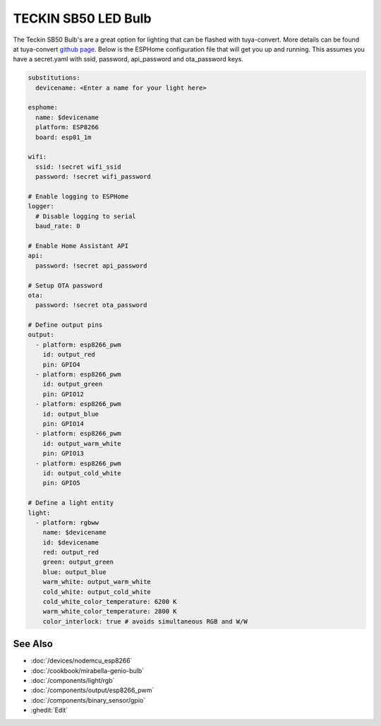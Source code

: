 TECKIN SB50 LED Bulb
====================

.. seo::
    :description: ESPHome configuration for Teckin SB50 LED Bulb.
    :image: images/teckin_sb50.jpg
    :keywords: Teckin SB50

.. figure:: images/teckin_sb50.jpg
    :align: center
    :width: 50.0%

The Teckin SB50 Bulb's are a great option for lighting that can be flashed with tuya-convert. More details can be found at tuya-convert `github page <https://github.com/ct-Open-Source/tuya-convert>`__.
Below is the ESPHome configuration file that will get you up and running. This assumes you have a secret.yaml with ssid, password, api_password and ota_password keys.

.. code-block:: yaml

    substitutions:
      devicename: <Enter a name for your light here>

    esphome:
      name: $devicename
      platform: ESP8266
      board: esp01_1m

    wifi:
      ssid: !secret wifi_ssid
      password: !secret wifi_password

    # Enable logging to ESPHome
    logger:
      # Disable logging to serial
      baud_rate: 0

    # Enable Home Assistant API
    api:
      password: !secret api_password

    # Setup OTA password
    ota:
      password: !secret ota_password

    # Define output pins
    output:
      - platform: esp8266_pwm
        id: output_red
        pin: GPIO4
      - platform: esp8266_pwm
        id: output_green
        pin: GPIO12
      - platform: esp8266_pwm
        id: output_blue
        pin: GPIO14
      - platform: esp8266_pwm
        id: output_warm_white
        pin: GPIO13
      - platform: esp8266_pwm
        id: output_cold_white
        pin: GPIO5

    # Define a light entity
    light:
      - platform: rgbww
        name: $devicename
        id: $devicename
        red: output_red
        green: output_green
        blue: output_blue
        warm_white: output_warm_white
        cold_white: output_cold_white
        cold_white_color_temperature: 6200 K
        warm_white_color_temperature: 2800 K
        color_interlock: true # avoids simultaneous RGB and W/W


See Also
--------

- :doc:`/devices/nodemcu_esp8266`
- :doc:`/cookbook/mirabella-genio-bulb`
- :doc:`/components/light/rgb`
- :doc:`/components/output/esp8266_pwm`
- :doc:`/components/binary_sensor/gpio`
- :ghedit:`Edit`
